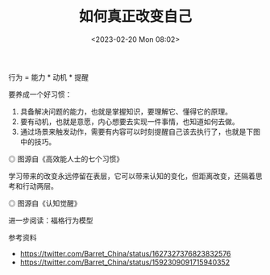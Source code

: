 #+TITLE: 如何真正改变自己
#+DATE: <2023-02-20 Mon 08:02>
#+TAGS[]: 他山之石 学习

行为 = 能力 * 动机 * 提醒

要养成一个好习惯：

1. 具备解决问题的能力，也就是掌握知识，要理解它、懂得它的原理。
2. 要有动机，也就是意愿，内心想要去实现一件事情，也知道如何去做。
3. 通过场景来触发动作，需要有内容可以时刻提醒自己该去执行了，也就是下图中的技巧。

#+BEGIN_EXPORT html
<img src="/images/how-to-really-change-myself.webp" alt="图源自《高效能人士的七个习惯》">
<span class="caption">◎ 图源自《高效能人士的七个习惯》</span>
#+END_EXPORT

学习带来的改变永远停留在表层，它可以带来认知的变化，但距离改变，还隔着思考和行动两层。

#+BEGIN_EXPORT html
<img src="/images/how-to-really-change-myself-2.webp" alt="图源自《认知觉醒》">
<span class="caption">◎ 图源自《认知觉醒》</span>
#+END_EXPORT

进一步阅读：福格行为模型

参考资料

- https://twitter.com/Barret_China/status/1627327376823832576
- https://twitter.com/Barret_China/status/1592309091715940352
